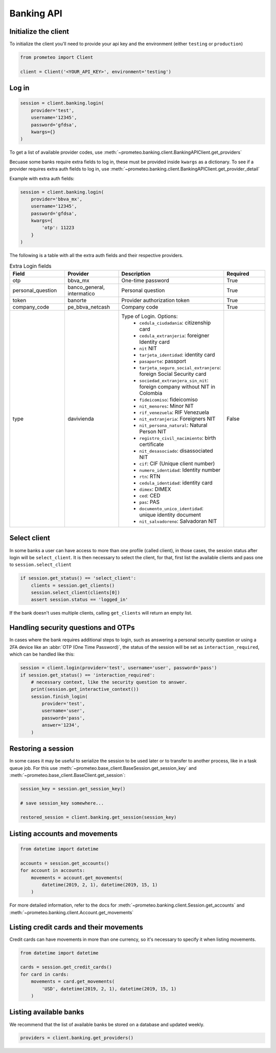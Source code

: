 Banking API
===========


Initialize the client
---------------------

To initialize the client you'll need to provide your api key and the environment (either ``testing`` or ``production``)

.. code-block:: python

    from prometeo import Client

    client = Client('<YOUR_API_KEY>', environment='testing')


Log in
------


.. code-block:: python

    session = client.banking.login(
        provider='test',
        username='12345',
        password='gfdsa',
        kwargs={}
    )


To get a list of available provider codes, use :meth:`~prometeo.banking.client.BankingAPIClient.get_providers`

Becuase some banks require extra fields to log in, these must be provided inside ``kwargs`` as a dictionary. To see if a provider requires extra auth fields to log in, use :meth:`~prometeo.banking.client.BankingAPIClient.get_provider_detail`

Example with extra auth fields:

.. code-block:: python

    session = client.banking.login(
        provider='bbva_mx',
        username='12345',
        password='gfdsa',
        kwargs={
            'otp': 11223
        }
    )

The following is a table with all the extra auth fields and their respective providers.

.. list-table:: Extra Login fields
   :widths: 25 25 25 25
   :header-rows: 1

   * - Field
     - Provider
     - Description
     - Required
   * - otp
     - bbva_mx
     - One-time password
     - True
   * - personal_question
     - banco_general, intermatico
     - Personal question
     - True
   * - token
     - banorte
     - Provider authorization token
     - True
   * - company_code
     - pe_bbva_netcash
     - Company code
     - True
   * - type
     - davivienda
     - Type of Login. Options:
        * ``cedula_ciudadania``: citizenship card
        * ``cedula_extranjeria``: foreigner Identity card
        * ``nit`` NIT
        * ``tarjeta_identidad``: identity card
        * ``pasaporte``: passport
        * ``tarjeta_seguro_social_extranjero``: foreign Social Security card
        * ``sociedad_extranjera_sin_nit``: foreign company without NIT in Colombia
        * ``fideicomiso``: fideicomiso
        * ``nit_menores``: Minor NIT
        * ``rif_venezuela``: RIF Venezuela
        * ``nit_extranjeria``: Foreigners NIT
        * ``nit_persona_natural``: Natural Person NIT
        * ``registro_civil_nacimiento``: birth certificate
        * ``nit_desasociado``: disassociated NIT
        * ``cif``: CIF (Unique client number)
        * ``numero_identidad``: Identity number
        * ``rtn``: RTN
        * ``cedula_identidad``: identity card
        * ``dimex``: DIMEX
        * ``ced``: CED
        * ``pas``: PAS
        * ``documento_unico_identidad``: unique identity document
        * ``nit_salvadoreno``: Salvadoran NIT
     - False

Select client
-------------

In some banks a user can have access to more than one profile (called client), in those cases, the session status after login will be ``select_client``. It is then necessary to select the client, for that, first list the available clients and pass one to ``session.select_client``

.. code-block:: python

   if session.get_status() == 'select_client':
       clients = session.get_clients()
       session.select_client(clients[0])
       assert session.status == 'logged_in'


If the bank doesn't uses multiple clients, calling ``get_clients`` will return an empty list.


Handling security questions and OTPs
------------------------------------

In cases where the bank requires additional steps to login, such as answering a personal security question or using a 2FA device like an :abbr:`OTP (One Time Password)`, the status of the session will be set as ``interaction_required``, which can be handled like this:

.. code-block:: python

   session = client.login(provider='test', username='user', password='pass')
   if session.get_status() == 'interaction_required':
       # necessary context, like the security question to answer.
       print(session.get_interactive_context())
       session.finish_login(
           provider='test',
           username='user',
           password='pass',
           answer='1234',
       )


Restoring a session
-------------------

In some cases it may be useful to serialize the session to be used later or to transfer to another process, like in a task queue job. For this use :meth:`~prometeo.base_client.BaseSession.get_session_key` and :meth:`~prometeo.base_client.BaseClient.get_session`:

.. code-block:: python

   session_key = session.get_session_key()

   # save session_key somewhere...

   restored_session = client.banking.get_session(session_key)


Listing accounts and movements
------------------------------

.. code-block:: python

   from datetime import datetime

   accounts = session.get_accounts()
   for account in accounts:
       movements = account.get_movements(
           datetime(2019, 2, 1), datetime(2019, 15, 1)
       )


For more detailed information, refer to the docs for :meth:`~prometeo.banking.client.Session.get_accounts` and :meth:`~prometeo.banking.client.Account.get_movements`


Listing credit cards and their movements
----------------------------------------

Credit cards can have movements in more than one currency, so it's necessary to specify it when listing movements.

.. code-block:: python

   from datetime import datetime

   cards = session.get_credit_cards()
   for card in cards:
       movements = card.get_movements(
           'USD', datetime(2019, 2, 1), datetime(2019, 15, 1)
       )


Listing available banks
-----------------------

We recommend that the list of available banks be stored on a database and updated weekly.

.. code-block:: python

   providers = client.banking.get_providers()
